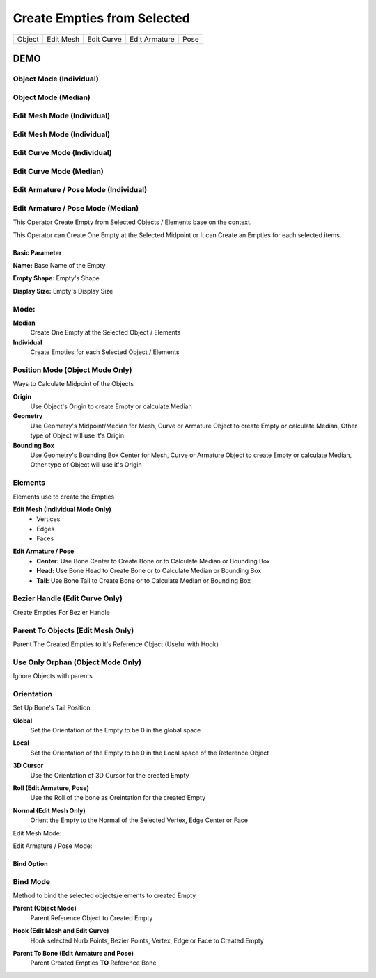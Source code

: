 Create Empties from Selected
----------------------------
.. list-table::

   * - Object
     - Edit Mesh
     - Edit Curve
     - Edit Armature
     - Pose

DEMO
====

Object Mode (Individual)
******************************

.. image:: /images/Create_Empties_Object_Individual.gif

Object Mode (Median)
**************************

.. image:: /images/Create_Empties_Object_Mode_Median.gif

Edit Mesh Mode (Individual)
*********************************

.. image:: /images/Create_Empties_Edit_Mesh_Mode_Individual.gif

Edit Mesh Mode (Individual)
*********************************

.. image:: /images/Create_Empties_Edit_Mesh_Mode_Median.gif

Edit Curve Mode (Individual)
****************************

.. image:: /images/Create_Empties_Edit_Curve_Mode_Individual.gif

Edit Curve Mode (Median)
************************

.. image:: /images/Create_Empties_Edit_Curve_Mode_Median.gif

Edit Armature / Pose Mode (Individual)
**************************************

.. image:: /images/Create_Empties_Edit_Armature_Mode_Individual.gif

Edit Armature / Pose Mode (Median)
**********************************

.. image:: /images/Create_Empties_Edit_Armature_Mode_Median.gif



.. image:: /images/Create_Empties_From_Selected.png

This Operator Create Empty from Selected Objects / Elements base on the context.

This Operator can Create One Empty at the Selected Midpoint or It can Create an Empties for each selected items.

Basic Parameter
+++++++++++++++

**Name:** Base Name of the Empty

**Empty Shape:** Empty's Shape

**Display Size:** Empty's Display Size

.. image:: /images/Create_Empties_From_Basic_Parameter.png

**Mode:**
*********
**Median**
  Create One Empty at the Selected Object / Elements

**Individual**
  Create Empties for each Selected Object / Elements

**Position Mode (Object Mode Only)**
************************************

.. image:: /images/Create_Empties_From_Position_Mode.png

Ways to Calculate Midpoint of the Objects

**Origin**
   Use Object's Origin to create Empty or calculate Median

**Geometry**
   Use Geometry's Midpoint/Median for Mesh, Curve or Armature Object to create Empty or calculate Median, Other type of Object will use it's Origin

**Bounding Box**
   Use Geometry's Bounding Box Center for Mesh, Curve or Armature Object to create Empty or calculate Median, Other type of Object will use it's Origin

**Elements**
************
Elements use to create the Empties

**Edit Mesh (Individual Mode Only)**
   - Vertices
   - Edges
   - Faces

.. image:: /images/Create_Empties_From_Element_Edit_Mesh.png

**Edit Armature / Pose**
   - **Center:** Use Bone Center to Create Bone or to Calculate Median or Bounding Box
   - **Head:** Use Bone Head to Create Bone or to Calculate Median or Bounding Box
   - **Tail:** Use Bone Tail to Create Bone or to Calculate Median or Bounding Box

.. image:: /images/Create_Empties_From_Element_Edit_Armature.png

**Bezier Handle (Edit Curve Only)**
***********************************
.. image:: /images/Create_Empties_From_Bezier_Handle.png

Create Empties For Bezier Handle

**Parent To Objects (Edit Mesh Only)**
**************************************

Parent The Created Empties to it's Reference Object (Useful with Hook)

.. image:: /images/Create_Empties_From_Parent_To_Object.png

**Use Only Orphan (Object Mode Only)**
**************************************

Ignore Objects with parents

.. image:: /images/Create_Empties_From_Use_Only_Orphan.png

**Orientation**
***************

Set Up Bone's Tail Position

**Global**
   Set the Orientation of the Empty to be 0 in the global space

**Local**
   Set the Orientation of the Empty to be 0 in the Local space of the Reference Object

**3D Cursor**
   Use the Orientation of 3D Cursor for the created Empty

**Roll (Edit Armature, Pose)**
   Use the Roll of the bone as Oreintation for the created Empty

**Normal (Edit Mesh Only)**
   Orient the Empty to the Normal of the Selected Vertex, Edge Center or Face

Edit Mesh Mode:
   .. image:: /images/Create_Empties_From_Orientation_Edit_Mesh.png

Edit Armature / Pose Mode:
   .. image:: /images/Create_Empties_From_Orientation_Armature.png

Bind Option
+++++++++++
**Bind Mode**
*************
Method to bind the selected objects/elements to created Empty

**Parent (Object Mode)**
   Parent Reference Object to Created Empty

.. image:: /images/Create_Empty_Bind.png

**Hook (Edit Mesh and Edit Curve)**
   Hook selected Nurb Points, Bezier Points, Vertex, Edge or Face to Created Empty

.. image:: /images/Create_Empty_Bind_Hook.png

**Parent To Bone (Edit Armature and Pose)**
   Parent Created Empties **TO** Reference Bone

.. image:: /images/Create_Empty_Bind_Parent_To_Bone.png
